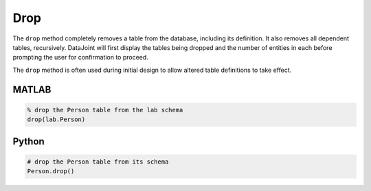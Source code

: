 .. progress: 3.0 30% Dimitri


.. _drop:

Drop
====

The ``drop`` method completely removes a table from the database, including its definition.
It also removes all dependent tables, recursively.
DataJoint will first display the tables being dropped and the number of entities in each before prompting the user for confirmation to proceed.

The ``drop`` method is often used during initial design to allow altered table definitions to take effect.

.. matlab 1 start

|matlab| MATLAB
---------------

.. code-block:: matlab

    % drop the Person table from the lab schema
    drop(lab.Person)
.. matlab 1 end

.. python 1 start

|python| Python
---------------

.. code-block:: python

    # drop the Person table from its schema
    Person.drop()

.. python 1 end

.. |python| image:: ../_static/img/python-tiny.png
.. |matlab| image:: ../_static/img/matlab-tiny.png
